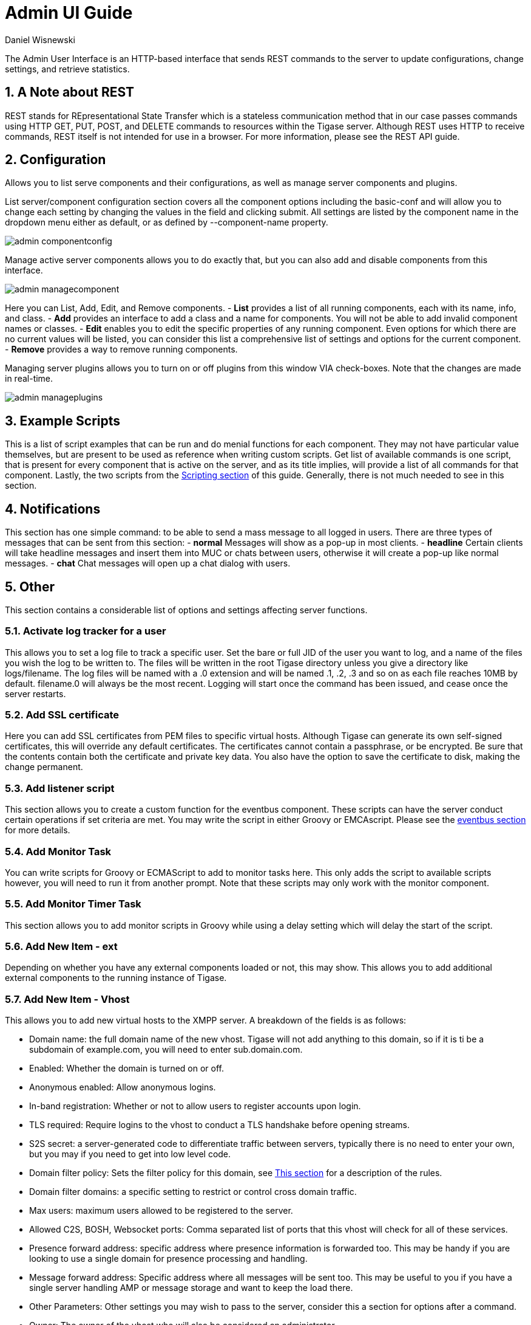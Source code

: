 [[adminUI]]
Admin UI Guide
==============
:author: Daniel Wisnewski
:version: v2.0 Sept 2015
:date: 2015-02-09 10:28

:toc:
:numbered:
:website: http://www.tigase.org

The Admin User Interface is an HTTP-based interface that sends REST commands to the server to update configurations, change settings, and retrieve statistics.

A Note about REST
-----------------
REST stands for REpresentational State Transfer which is a stateless communication method that in our case passes commands using HTTP GET, PUT, POST, and DELETE commands to resources within the Tigase server.
Although REST uses HTTP to receive commands, REST itself is not intended for use in a browser.  For more information, please see the REST API guide.


Configuration
-------------
Allows you to list serve components and their configurations, as well as manage server components and plugins.

List server/component configuration section covers all the component options including the basic-conf and will allow you to change each setting by changing the values in the field and clicking submit.  All settings are listed by the component name in the dropdown menu either as default, or as defined by --component-name property.

image:images/admin-componentconfig.jpg[]

Manage active server components allows you to do exactly that, but you can also add and disable components from this interface.

image:images/admin-managecomponent.jpg[]

Here you can List, Add, Edit, and Remove components.
- *List* provides a list of all running components, each with its name, info, and class.
- *Add* provides an interface to add a class and a name for components. You will not be able to add invalid component names or classes.
- *Edit* enables you to edit the specific properties of any running component. Even options for which there are no current values will be listed, you can consider this list a comprehensive list of settings and options for the current component.
- *Remove* provides a way to remove running components.

Managing server plugins allows you to turn on or off plugins from this window VIA check-boxes. Note that the changes are made in real-time.

image:images/admin-manageplugins.jpg[]

Example Scripts
---------------
This is a list of script examples that can be run and do menial functions for each component.  They may not have particular value themselves, but are present to be used as reference when writing custom scripts.
Get list of available commands is one script, that is present for every component that is active on the server, and as its title implies, will provide a list of all commands for that component.  Lastly, the two scripts from the xref:scriptingSupport[Scripting section] of this guide.  Generally, there is not much needed to see in this section.

Notifications
-------------
This section has one simple command: to be able to send a mass message to all logged in users.
There are three types of messages that can be sent from this section:
- *normal* Messages will show as a pop-up in most clients.
- *headline* Certain clients will take headline messages and insert them into MUC or chats between users, otherwise it will create a pop-up like normal messages.
- *chat* Chat messages will open up a chat dialog with users.

Other
-----
This section contains a considerable list of options and settings affecting server functions.

Activate log tracker for a user
~~~~~~~~~~~~~~~~~~~~~~~~~~~~~~~
This allows you to set a log file to track a specific user.  Set the bare or full JID of the user you want to log, and a name of the files you wish the log to be written to. The files will be written in the root Tigase directory unless you give a directory like logs/filename. The log files will be named with a .0 extension and will be named .1, .2, .3 and so on as each file reaches 10MB by default. filename.0 will always be the most recent.
Logging will start once the command has been issued, and cease once the server restarts.

Add SSL certificate
~~~~~~~~~~~~~~~~~~~
Here you can add SSL certificates from PEM files to specific virtual hosts. Although Tigase can generate its own self-signed certificates, this will override any default certificates.
The certificates cannot contain a passphrase, or be encrypted.  Be sure that the contents contain both the certificate and private key data.
You also have the option to save the certificate to disk, making the change permanent.

Add listener script
~~~~~~~~~~~~~~~~~~~
This section allows you to create a custom function for the eventbus component.  These scripts can have the server conduct certain operations if set criteria are met. You may write the script in either Groovy or EMCAscript. Please see the xref:eventbus[eventbus section] for more details.

Add Monitor Task
~~~~~~~~~~~~~~~~
You can write scripts for Groovy or ECMAScript to add to monitor tasks here. This only adds the script to available scripts however, you will need to run it from another prompt.
Note that these scripts may only work with the monitor component.

Add Monitor Timer Task
~~~~~~~~~~~~~~~~~~~~~~
This section allows you to add monitor scripts in Groovy while using a delay setting which will delay the start of the script.

Add New Item - ext
~~~~~~~~~~~~~~~~~~
Depending on whether you have any external components loaded or not, this may show.  This allows you to add additional external components to the running instance of Tigase.

Add New Item - Vhost
~~~~~~~~~~~~~~~~~~~~
This allows you to add new virtual hosts to the XMPP server.  A breakdown of the fields is as follows:

- Domain name: the full domain name of the new vhost.  Tigase will not add anything to this domain, so if it is ti be a subdomain of example.com, you will need to enter sub.domain.com.
- Enabled: Whether the domain is turned on or off.
- Anonymous enabled: Allow anonymous logins.
- In-band registration: Whether or not to allow users to register accounts upon login.
- TLS required: Require logins to the vhost to conduct a TLS handshake before opening streams.
- S2S secret: a server-generated code to differentiate traffic between servers, typically there is no need to enter your own, but you may if you need to get into low level code.
- Domain filter policy: Sets the filter policy for this domain, see xref:domainBasedPacketFiltering[This section] for a description of the rules.
- Domain filter domains: a specific setting to restrict or control cross domain traffic.
- Max users: maximum users allowed to be registered to the server.
- Allowed C2S, BOSH, Websocket ports: Comma separated list of ports that this vhost will check for all of these services.
- Presence forward address: specific address where presence information is forwarded too.  This may be handy if you are looking to use a single domain for presence processing and handling.
- Message forward address: Specific address where all messages will be sent too.  This may be useful to you if you have a single server handling AMP or message storage and want to keep the load there.
- Other Parameters: Other settings you may wish to pass to the server, consider this a section for options after a command.
- Owner: The owner of the vhost who will also be considered an administrator.
- Administrators: comma separated list of JIDs who will be considered admins for the vhost.
- XEP-0136 Message Archiving Enabled: Whether to turn on or off this feature.
- XEP-0136 Required store method: If XEP-0136 is turned on, you may restrict the portion of message that is saved. This is required for any archiving, if null, any portion of the message may be stored.
- Client certificate required: Whether the client should submit a certificate to login.
- Client certificate CA: The Certificate Authority of the client certificate.
- XEP-0136 retention period: integer of number of days message archives will be set.
- Trusted JIDs: Comma separated list of JIDs who will be added to the trusted list, these are JIDS that may conduct commands, edit settings, or other secure work without needed secure logins.
- XEP-0136 retention type: Sets the type of data that retention period will use.  May be User defined (custom number type), Unlimited, or Number of Days.
- XEP-0136 - store MUC messages: Whether or not to store MUC messages for archiving.  Default is user, which allows users to individually set this setting, otherwise tue/false will override.
- see-other-host redirection enabled: in servers that have multiple clusters, this feature will help to automatically repopulate the cluster list if one goes down, however if this is unchecked, that list will not change and may attempt to send traffic to a down server.
- XEP-0136 Default store method: The default section of messages that will be stored in the archive.

Change user inter-domain communication permission
~~~~~~~~~~~~~~~~~~~~~~~~~~~~~~~~~~~~~~~~~~~~~~~~~
Here you can restrict users to be able to communicate on specific domains, this works similar to the domain filtering policy using the same rule sets. For more details, see xref:domainBasedPacketFiltering[Domain Based Packet Filtering] section for rule details and specifics.
Note that the changes may be made to mutiple JIDs at the same time.

Connections Time
~~~~~~~~~~~~~~~~
Lists the longest and average connection time from clients to servers.

Create Node
~~~~~~~~~~~
This section allows you to create a new node for the pubsub component.  Here is a breakdown of the fields:

- The node to create: this is the name of the node that will be created.
- Owner JID: user JID who will be considered the owner of the node.
- pubsub#node type: sets the type of node the the new node will be.  Options include:
  * *leaf* Node that can publish and be published too.
  * *collection* A collection of other nodes.
- A friendly name for the node: Allows spaces and other characters to help differentiate it from other nodes.
- Whether to deliver payloads with event notifications: as it says, to publish events or not.
- Notify subscribers when the configuration changes: default is false
- Persist items to storage: whether or not to physically store items in the node.
- Max # of items to persist: Limit how many items are kept in the node archive.
- The collection with which the node is affiliated: If the node is to be in a collection, place that node name here.
- Specify the subscriber model: Choose what type of subscriber model will be used for this node.  Options include:
  * *authorize* - Requires all subscriptions to be approved by the node owner before items will be published to the user.  Also only subscribers may retrieve items.
  * *open* - All users may subscribe and retrieve items from the node.
  * *presence* - Typically used in an instant message environment. Provides a system under which users who are subscribed to the owner JID's presence with a from or both subscription may subscribe from and retrieve items from the node.
  * *roster* - This is also used in an instant message environments, Users who are both subscribed to the owners presence AND is placed in specific allowed groups by the roster are able to subscribe to the node and retrieve items from it.
  * *whitelist* - Only explicitly allowed JIDs are allowed to subscribe and retrieve items from the node, this list is set by the owner/administrator.
- Specify the Publisher model: Choose what type of publisher model will be used for this node.  Options include:
  * *open* - Any user may publish to this node.
  * *publishers* - Only users listed as publishers may be able to publish.
  * *subscribers* - Only subscribers may publish to this node.
- When to send the last published item: This allows you to decide if and when the last published item to the node may be sent to newly subscribed users.
  * *never* - Do not send the last published item.
  * *on_sub* - Send the last published item when a user subscribes to the node.
  * *on_sub_and_presence* - Send the last published item to the user after a subscription is made, and the user is available.
- The domains allowed to access this node: Comma separated list of domains for which users can access this node.  By default is is blank, and there is no domain restriction.
- Whether to deliver items to available users only: Items will only be published to users with available status if this is selected.
- Whether to subscription expired when subscriber going offline: This will make all subscriptions to the node valid for a single session and will need to be re-subscribed upon reconnect.
- The XSL transformation which can be applied to payloads in order to generate an appropriate message body element: Since you want a properly formatted <body> element, you can add an XSL transformation here to address any payloads or extra elements to be properly formatted here.
- The URL of the XSL transformation which can be applied to payloads in order to generate an appropriate message body element: This would be the URL of the XSL Transform, e.g. http://www.w3.org/1999/XSL/Transform.
- Roster groups allowed to subscribe: a list of groups for whom users will be able to subscribe.  If this is blank, no user restriction will be imposed.
- Notify subscribers when owner changes their subscription or affiliation state: This will have the node send a message in the case of an owner changing affiliation or subscription state.
- Allows get list of subscribers for each subscriber: Allows subscribers to produce a list of other subscribers to the node.
- Whether to sort collection items by creation date or update time: options include
  * *byCreationDate* - Items will be sorted by the creation date, i.e. when the item was made.
  * *byUpdateTime* - Items will be sorted by the last update time, i.e. when the item was last edited/published/etc..

DNS Query
~~~~~~~~~
A basic DNS Query form.

Default config - Pubsub
~~~~~~~~~~~~~~~~~~~~~~~
Here you may set the default configuration for any new pubsub node.  These changes will be made for all future nodes, but will not affect currently active nodes.

Default room config
~~~~~~~~~~~~~~~~~~~
This page allows admins to set the default configuration for any new MUC rooms that may be made on the server.

Delete Monitor Task
~~~~~~~~~~~~~~~~~~~
This removes a monitor task from the list of available monitor scripts. This action is not permanent as it will revert to inital settings on server restart.

Delete Node
~~~~~~~~~~~
Provides a space to remove a node from the server.  It must be the full name of the node, and only one node can be removed at a time.

Deleting ALL Nodes
~~~~~~~~~~~~~~~~~~
This page allows the logged in admin to delete all nodes from the associated vhost.  This change is irreversible, be sure to read and check the box before submitting the command.

Fix User's Roster
~~~~~~~~~~~~~~~~~
You can fix a users roster from this prompt. Fill out the bare JID of the user and the names you wish to add or remove from the roster. This will NOT edit a user's roster, but rather compare client roster to database and fix any errors between them.

Fix User's Roster on Tigase Cluster
~~~~~~~~~~~~~~~~~~~~~~~~~~~~~~~~~~~
This does the same as the Fix User's Roster, but can apply to users who may not be logged into the local vhost, but are logged into a clustered server.

Get User Roster
~~~~~~~~~~~~~~~
As the title implies this gets a users' roster and displays it on screen. You can use a bare or full JID to get specific rosters.

Get any file
~~~~~~~~~~~~
Enables you to see the contents of any file in the tigase directory. By default you are in the root directory, if you wish to go into directory use the following format:
logs/tigase.log.0

Get Configuration File
~~~~~~~~~~~~~~~~~~~~~~
If you don't want to type in the location of a configuration file, you can use this prompt to bring up the contents of either tigase.conf or init.properties.

Get init.properties File
~~~~~~~~~~~~~~~~~~~~~~~~
Will output the current init.properties file, this includes any modifications made during the current server session.

Get list available commands
~~~~~~~~~~~~~~~~~~~~~~~~~~~
This may be listed multiple times for different components, but this will do as the section suggest and list available commands for that particular component.

Load test
~~~~~~~~~
Here you can run a test with the pubsub component on any node to test functionality and proper settings for the node.

Load Errors
~~~~~~~~~~~
Will display any errors the server encounters in loading and running. Can be useful if you need to address any issues.

New command script
~~~~~~~~~~~~~~~~~~
This space allows you to create a new command script that will work within the associated component.  Note that under the hyperlinked title, there is a listing of muc.server.org or pubsub.server.org, use these to determine where the new command will operate.

OAuth Credentials
~~~~~~~~~~~~~~~~~
This allows the setting of new custom OAuth credentials for the server, and you can also require the use of OAuth tokens for users when they login.  This is a setting for the specific host you are logged into.  If you are logged into xmpp1.domain.com, it will not affect settings for xmpp2.domain.com.

Pre-Bind BOSH user session
~~~~~~~~~~~~~~~~~~~~~~~~~~
This allows a JID to be paired with a BOSH session before that user logs in, can reduce CPU use if you have a user that logs in via BOSH on a regular basis, or a web client that will regularly connect. You may also specify HOLD and WAIT integers to affect how BOSH operates with the associated JID.

Publish item to node
~~~~~~~~~~~~~~~~~~~~
This window allows you to not only test, but publish an item to the specified node.  All fields must be filled in in order to avoid the server dropping an improperly formatted stanza.

Read ALL nodes
~~~~~~~~~~~~~~
Here you can display all nodes and items from nodes that are currently in storage.

Rebuild database
~~~~~~~~~~~~~~~~
This will force Tigase to rebuild databases for the pubsub component, this may be useful for pubsub subscribers who continue to get pushed events after they unsubscribe.

Reload component repository
~~~~~~~~~~~~~~~~~~~~~~~~~~~
This will reload any vhosts that the server is running.  This may be useful if one is disconnected or broken during runtime.

Remove an item
~~~~~~~~~~~~~~
This will remove a running vhost from the server, you will be presented with a list to pick from.

Remove command script
~~~~~~~~~~~~~~~~~~~~~
Like new command script, take a look at the subheading to determine which component you want to remove the script from.  Once there, select the command you wish to remove from the server.  If remove from disk is selected, then the change will be permanent.  Otherwise, the command will be removed until the next server restart.

Remove listener script
~~~~~~~~~~~~~~~~~~~~~~
Select from a list the listener script you wish to remove.  This will only affect custom listener scripts added to the eventbus component.

Remove room
~~~~~~~~~~~
This provides fields to remove a room from the MUC component. you may suggest an alternative room which will move occupants to the alternative room once the current one is removed.

Retrieve items
~~~~~~~~~~~~~~
Here you can retrieve items from PubSub nodes, this simulates the get IQ stanza from the pubsub component.
- Service name - The address of the pubsub component.
- Node name - Item node to retrieve items from.
- Item ID - The item ID of the item you wish to retrieve.
- Items Since - UTC timestamp to start search from: YYYY-MM-DDTHH:MM:SSZ

S2S Bad State Connections
~~~~~~~~~~~~~~~~~~~~~~~~~
This will list any connections to other servers that are considered bad or stale.  This will populate very rarely as Tigase automatically adjusts around clustered servers that go down.  In the event a connection stays bad, it is recommended to reset those connections in the next space.

S2S Reset Bad State Connections
~~~~~~~~~~~~~~~~~~~~~~~~~~~~~~~
This will reset the connections with other servers that are considered bad and have shown up in the S2S Bad State Connections page.

S2S Get CID Connection State
~~~~~~~~~~~~~~~~~~~~~~~~~~~~
For internal developer use only.

Subscribe to a node
~~~~~~~~~~~~~~~~~~~
This provides a space for an administrator to manually have a JID subscribe to a particular node.

Unsubscribe from node
~~~~~~~~~~~~~~~~~~~~~
Here you can unsubscribe users from a particular node.  Users can be a comma separated list.

Update item configuration
~~~~~~~~~~~~~~~~~~~~~~~~~
Typically two entries will be seen for this entry, one for basic-conf and another for vhost-man. They each have their own sections, but provide for a plethora of server options.  Changes to the server are done in realtime, and may not be permanent.

basic-conf
^^^^^^^^^^
This will prompt a list of nearly every component setting currently available in the Tigase installation.  They are broken down as follows:
Component/catagory or setting/setting
So for example, if you wanted to change admins for the eventbus component, you will select 'eventbus/admins'.
Another example might be if you wanted to turn on or off a task in monitor component, lets say disk-checker-task, you would find 'monitor/disk-checker-task/enabled'.
Clicking Submit query will show current status and settings, and possible fields to change.  Most changes done in this manner will be reset to default or as written in init.properties file on server restart.


vhost-man
^^^^^^^^^
You will be presented with a list of domains that Tigase is currently hosting, you will be able to change settings for one domain at a time using this function.  Once a domain is selected, you will be able to set or change the following settings:

- Domain name: the full domain name of the new vhost.  Tigase will not add anything to this domain, so if it is ti be a subdomain of example.com, you will need to enter sub.domain.com.
- Enabled: Whether the domain is turned on or off.
- Anonymous enabled: Allow anonymous logins.
- In-band registration: Whether or not to allow users to register accounts upon login.
- TLS required: Require logins to the vhost to conduct a TLS handshake before opening streams.
- S2S secret: a server-generated code to differentiate traffic between servers, typically there is no need to enter your own, but you may if you need to get into low level code.
- Domain filter policy: Sets the filter policy for this domain, see xref:domainBasedPacketFiltering[This section] for a description of the rules.
- Domain filter domains: a specific setting to restrict or control cross domain traffic.
- Max users: maximum users allowed to be registered to the server.
- Allowed C2S, BOSH, Websocket ports: Comma separated list of ports that this vhost will check for all of these services.
- Presence forward address: specific address where presence information is forwarded too.  This may be handy if you are looking to use a single domain for presence processing and handling.
- Message forward address: Specific address where all messages will be sent too.  This may be useful to you if you have a single server handling AMP or message storage and want to keep the load there.
- Other Parameters: Other settings you may wish to pass to the server, consider this a section for options after a command.
- Owner: The owner of the vhost who will also be considered an administrator.
- Administrators: comma separated list of JIDs who will be considered admins for the vhost.
- XEP-0136 Message Archiving Enabled: Whether to turn on or off this feature.
- XEP-0136 Required store method: If XEP-0136 is turned on, you may restrict the portion of message that is saved. This is required for any archiving, if null, any portion of the message may be stored.
- Client certificate required: Whether the client should submit a certificate to login.
- Client certificate CA: Client Certificate Authority.
- XEP-0136 retention period: Integer of number of days message archives will be set.
- Trusted JIDs: Comma separated list of JIDs who will be added to the trusted list, these are JIDS that may conduct commands, edit settings, or other secure work without needed secure logins.
- XEP-0136 retention type: Sets the type of data that retention period will use.  May be User defined (custom number type), Unlimited, or Number of Days.
- XEP-0136 - store MUC messages: Whether or not to store MUC messages for archiving.  Default is user, which allows users to individually set this setting, otherwise true/false will override.
- see-other-host redirection enabled: in servers that have multiple clusters, this feature will help to automatically repopulate the cluster list if one goes down, however if this is unchecked, that list will not change and may attempt to send traffic to a down server.
- XEP-0136 Default store method: The default section of messages that will be stored in the archive.


Update user roster entry
~~~~~~~~~~~~~~~~~~~~~~~~
This section allows admins to edit individual users rosters, although it provides similar functionality to fix users roster, this is designed for precision editing of a user roster.

- Roster owner JID: The BareJID of the user roster you wish to edit.
- JID to manipulate: The specific BareJID you want to add/remove/change.
- Comma separated groups: Groups you wish to add the JID too.
- Operation Type: What function will be performed?
  * *Add* - Add the JID to manipulate to the owner JID's roster and groups.
  * *Remove* - Remove the JID to manipulate from the owner JID's roster and groups.
- Subscription type: The type of subscription stanza that will be sent to the server, and subsequently between the two users will be employed.
  * *None* - Select this if neither the owner or the user to be manipulated wishes to receive presence information.
  * *From* - The Roster Owner will not receive presence information from the JID to manipulate, but the opposite will be true.
  * *To* - The JID to manipulate will not receive presence information from the Roster Owner, but the opposite will be true.
  * *Both* - Both JIDs will receive presence information about each other.

Update user roster entry extended version
~~~~~~~~~~~~~~~~~~~~~~~~~~~~~~~~~~~~~~~~~
This section is an expanded version of the previous one, all fields already specified are the same with these additions:

- Roster owner name: A friendly name or nickname if you wish to change/create one. *not required*
- Comma separated of owner groups: Groups that the user wants to join/leave. *not required*
- Roster item JID: The specific JID that needs to be edited.
- Roster item name: A friendly name or nickname that will be changed/created. *not required*
- Comma separated list of item groups: A group or list of groups that the roster item JID will be added to/removed from.
- Action:
  * *Add/update item* - Will add or update the item JID in the roster owner's roster.
  * *Remove item* - Will remove the item JID from the roster owner's roster.
  * *Add/update both rosters* - Will add or update the item in both roster owner and roster item's roster.
  * *Remove from both rosters* - Will remove the item from both roster owner and roster item's roster.

Scripts
-------
This section will enable administrators to custom write or enter their own scripts for specific components.  Each active component will have an entry for new and remove command scripts and scripts written there will be for that component.

New Command Script
~~~~~~~~~~~~~~~~~~
- Description: A friendly name of the script, will be the title of the link in the menu on the left.
- Command ID: Internal command that Tigase will use when referencing this script.
- Group: The group for the script, which may be any of the headings on the left (Configuration, Example scripts, Notifications, Other etc..) or your own.  If no group exists, a new one will be created.
- Language: The language the script is written in.  Currently Tigase supports Groovy and EMCAScript.
- Script text: the fulltext of the script.
- Save to disk: Scripts that are saved to disk will be permanently stored in the server's directory /scripts/admin/[Component]/commandID.js *NOTE* Scripts that are NOT saved to disk will not survive a server restart.

Remove Command Script
~~~~~~~~~~~~~~~~~~~~~
As with New Command Script, there is an entry for each component.  This page will provide a space to remove commands for the selected component.
You will be provided a list of scripts associated with that component.  You also have the open to remove from disk, which will permanently delete the script from the hard drive the server is on.  If this is unchecked, the script will be unavailable until the next restart.

Statistics
----------
This section is more useful to test statistics scripts and components, as many of them produce very small amounts of information, however these may be collected by other components or scripts for a better information display.

Get User Statistics
~~~~~~~~~~~~~~~~~~~
Provides a script output of user statistics including how many active sessions are in use, number of packets used, specific connections and their packet usage and location. All resources will return individual stats along with IP addresses.

Get Active User List
~~~~~~~~~~~~~~~~~~~~
Provides a list of active users under the selected domain within the server.  An active user is considered a user currently logged into the XMPP server.

Get list of idle users
~~~~~~~~~~~~~~~~~~~~~~
Provides a list of users who are idle on the server.

Get list of online users
~~~~~~~~~~~~~~~~~~~~~~~~
Provides a list of users who are currently online.

Get number of active users
~~~~~~~~~~~~~~~~~~~~~~~~~~
Provides a list of active users, users who are not idle or away.

Get number of idle users
~~~~~~~~~~~~~~~~~~~~~~~~
Provides a number of idle users.

Get top active users
~~~~~~~~~~~~~~~~~~~~
Will produce a list of user-limited users who are considered most active in packets sent.



Users
-----
Add User
~~~~~~~~
Here you can add new users to any domain handled by vHosts, users are added to database immediately and are able to login.  *NOTE: You cannot bestow admin status to these users in this section.*

Change User Password
~~~~~~~~~~~~~~~~~~~~
This enables you to change the password of any user in the database. Although changes will take effect immediately, users currently logged in will not know the password has been changed until they try to log in again.

Delete User
~~~~~~~~~~~
This removes the user or users (comma seperated) from the database. The deleted users will be kicked from the server once submit is clicked.

End user session
~~~~~~~~~~~~~~~~

Get User Info
~~~~~~~~~~~~~
This section allows admins to get information about a specific user including current connections as well as offline and online messages awaiting delivery.

Get registered user list
~~~~~~~~~~~~~~~~~~~~~~~~
This will display all registered users for the selected domain up to the number specified.

Modify User
~~~~~~~~~~~
Allows you to modify some user details including E-mail and whether it is an active user.
